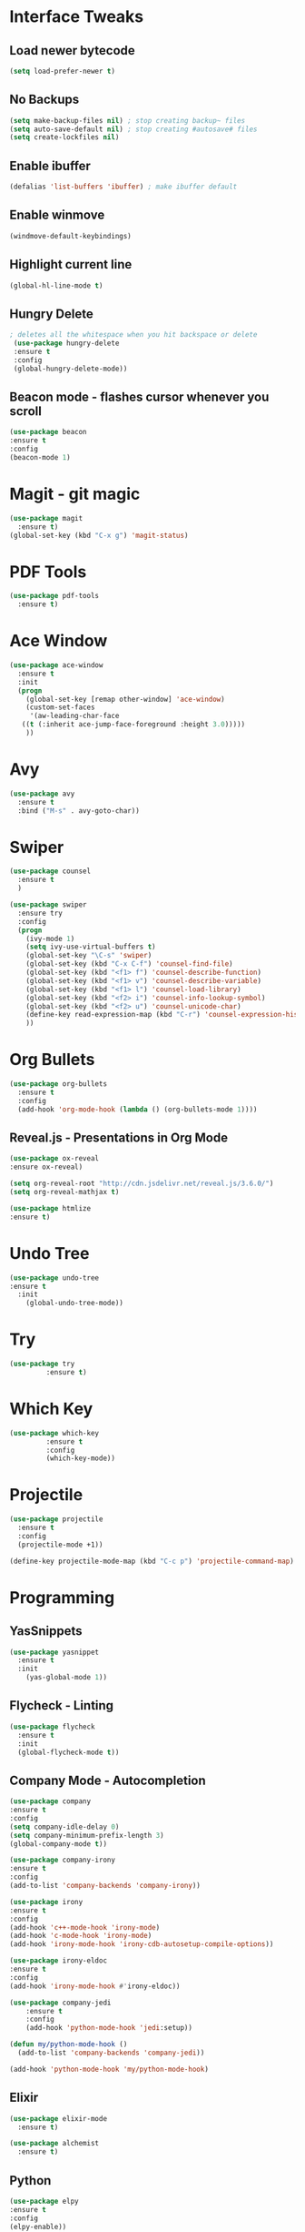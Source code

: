 * Interface Tweaks
** Load newer bytecode
#+BEGIN_SRC emacs-lisp
  (setq load-prefer-newer t)
#+END_SRC
** No Backups
#+BEGIN_SRC emacs-lisp
  (setq make-backup-files nil) ; stop creating backup~ files
  (setq auto-save-default nil) ; stop creating #autosave# files
  (setq create-lockfiles nil)
#+END_SRC
** Enable ibuffer
#+BEGIN_SRC emacs-lisp
  (defalias 'list-buffers 'ibuffer) ; make ibuffer default
#+END_SRC
** Enable winmove
#+BEGIN_SRC emacs-lisp
  (windmove-default-keybindings)
#+END_SRC

** Highlight current line
#+BEGIN_SRC emacs-lisp
  (global-hl-line-mode t)
#+END_SRC
** Hungry Delete
#+BEGIN_SRC emacs-lisp
   ; deletes all the whitespace when you hit backspace or delete
    (use-package hungry-delete
    :ensure t
    :config
    (global-hungry-delete-mode))
#+END_SRC
** Beacon mode - flashes cursor whenever you scroll
#+BEGIN_SRC emacs-lisp
  (use-package beacon
  :ensure t
  :config
  (beacon-mode 1)
#+END_SRC
* Magit - git magic
#+BEGIN_SRC emacs-lisp
  (use-package magit
    :ensure t)
  (global-set-key (kbd "C-x g") 'magit-status)
#+END_SRC
* PDF Tools
#+BEGIN_SRC emacs-lisp
  (use-package pdf-tools
    :ensure t)
#+END_SRC
* Ace Window
#+BEGIN_SRC emacs-lisp
  (use-package ace-window
    :ensure t
    :init
    (progn
      (global-set-key [remap other-window] 'ace-window)
      (custom-set-faces
       '(aw-leading-char-face
	 ((t (:inherit ace-jump-face-foreground :height 3.0))))) 
      ))

#+END_SRC
* Avy
#+BEGIN_SRC emacs-lisp
  (use-package avy
    :ensure t
    :bind ("M-s" . avy-goto-char))
#+END_SRC
* Swiper
#+BEGIN_SRC emacs-lisp
  (use-package counsel
    :ensure t
    )

  (use-package swiper
    :ensure try
    :config
    (progn
      (ivy-mode 1)
      (setq ivy-use-virtual-buffers t)
      (global-set-key "\C-s" 'swiper)
      (global-set-key (kbd "C-x C-f") 'counsel-find-file)
      (global-set-key (kbd "<f1> f") 'counsel-describe-function)
      (global-set-key (kbd "<f1> v") 'counsel-describe-variable)
      (global-set-key (kbd "<f1> l") 'counsel-load-library)
      (global-set-key (kbd "<f2> i") 'counsel-info-lookup-symbol)
      (global-set-key (kbd "<f2> u") 'counsel-unicode-char)
      (define-key read-expression-map (kbd "C-r") 'counsel-expression-history)
      ))
#+END_SRC
* Org Bullets
#+BEGIN_SRC emacs-lisp
  (use-package org-bullets
    :ensure t
    :config
    (add-hook 'org-mode-hook (lambda () (org-bullets-mode 1))))
#+END_SRC

** Reveal.js - Presentations in Org Mode
#+BEGIN_SRC emacs-lisp
  (use-package ox-reveal
  :ensure ox-reveal)

  (setq org-reveal-root "http://cdn.jsdelivr.net/reveal.js/3.6.0/")
  (setq org-reveal-mathjax t)

  (use-package htmlize
  :ensure t)
#+END_SRC
* Undo Tree
#+BEGIN_SRC emacs-lisp
  (use-package undo-tree
  :ensure t
    :init
      (global-undo-tree-mode))
#+END_SRC
* Try
#+BEGIN_SRC emacs-lisp
  (use-package try
	       :ensure t)
#+END_SRC

* Which Key
#+BEGIN_SRC emacs-lisp
  (use-package which-key
	       :ensure t
	       :config
	       (which-key-mode))
#+END_SRC
* Projectile
#+BEGIN_SRC emacs-lisp
  (use-package projectile
    :ensure t
    :config
    (projectile-mode +1))

  (define-key projectile-mode-map (kbd "C-c p") 'projectile-command-map)
#+END_SRC
* Programming
** YasSnippets
#+BEGIN_SRC emacs-lisp
  (use-package yasnippet
    :ensure t
    :init
      (yas-global-mode 1))
#+END_SRC
** Flycheck - Linting
#+BEGIN_SRC emacs-lisp
  (use-package flycheck
    :ensure t
    :init
    (global-flycheck-mode t))

#+END_SRC
** Company Mode - Autocompletion
#+BEGIN_SRC emacs-lisp
  (use-package company
  :ensure t
  :config
  (setq company-idle-delay 0)
  (setq company-minimum-prefix-length 3)
  (global-company-mode t))

  (use-package company-irony
  :ensure t
  :config 
  (add-to-list 'company-backends 'company-irony))

  (use-package irony
  :ensure t
  :config
  (add-hook 'c++-mode-hook 'irony-mode)
  (add-hook 'c-mode-hook 'irony-mode)
  (add-hook 'irony-mode-hook 'irony-cdb-autosetup-compile-options))

  (use-package irony-eldoc
  :ensure t
  :config
  (add-hook 'irony-mode-hook #'irony-eldoc))

  (use-package company-jedi
      :ensure t
      :config
      (add-hook 'python-mode-hook 'jedi:setup))

  (defun my/python-mode-hook ()
    (add-to-list 'company-backends 'company-jedi))

  (add-hook 'python-mode-hook 'my/python-mode-hook)
#+END_SRC
** Elixir
#+BEGIN_SRC emacs-lisp
  (use-package elixir-mode
    :ensure t)

  (use-package alchemist
    :ensure t)
#+END_SRC
** Python
#+BEGIN_SRC emacs-lisp
  (use-package elpy
  :ensure t
  :config 
  (elpy-enable))
#+END_SRC
* Theme
#+BEGIN_SRC emacs-lisp
  (use-package dracula-theme
    :ensure t)

  (load-theme 'dracula t)
#+END_SRC
